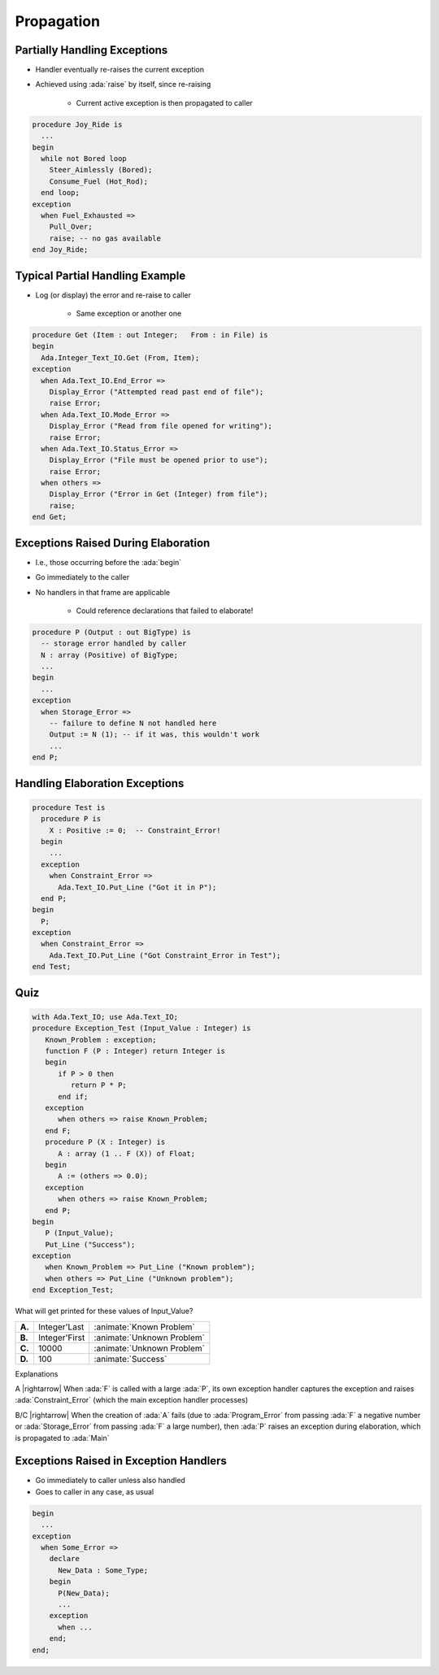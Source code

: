 =============
Propagation
=============

-------------------------------
Partially Handling Exceptions
-------------------------------

.. container:: columns

 .. container:: column

    * Handler eventually re-raises the current exception
    * Achieved using :ada:`raise` by itself, since re-raising

       - Current active exception is then propagated to caller

 .. container:: column

    .. code:: Ada

       procedure Joy_Ride is
         ...
       begin
         while not Bored loop
           Steer_Aimlessly (Bored);
           Consume_Fuel (Hot_Rod);
         end loop;
       exception
         when Fuel_Exhausted =>
           Pull_Over;
           raise; -- no gas available
       end Joy_Ride;

----------------------------------
Typical Partial Handling Example
----------------------------------

* Log (or display) the error and re-raise to caller

   - Same exception or another one

.. code:: Ada

   procedure Get (Item : out Integer;   From : in File) is
   begin
     Ada.Integer_Text_IO.Get (From, Item);
   exception
     when Ada.Text_IO.End_Error =>
       Display_Error ("Attempted read past end of file");
       raise Error;
     when Ada.Text_IO.Mode_Error =>
       Display_Error ("Read from file opened for writing");
       raise Error;
     when Ada.Text_IO.Status_Error =>
       Display_Error ("File must be opened prior to use");
       raise Error;
     when others =>
       Display_Error ("Error in Get (Integer) from file");
       raise;
   end Get;

--------------------------------------
Exceptions Raised During Elaboration
--------------------------------------

* I.e., those occurring before the :ada:`begin`
* Go immediately to the caller
* No handlers in that frame are applicable

   - Could reference declarations that failed to elaborate!

.. code:: Ada

   procedure P (Output : out BigType) is
     -- storage error handled by caller
     N : array (Positive) of BigType;
     ...
   begin
     ...
   exception
     when Storage_Error =>
       -- failure to define N not handled here
       Output := N (1); -- if it was, this wouldn't work
       ...
   end P;

---------------------------------
Handling Elaboration Exceptions
---------------------------------

.. code:: Ada

   procedure Test is
     procedure P is
       X : Positive := 0;  -- Constraint_Error!
     begin
       ...
     exception
       when Constraint_Error =>
         Ada.Text_IO.Put_Line ("Got it in P");
     end P;
   begin
     P;
   exception
     when Constraint_Error =>
       Ada.Text_IO.Put_Line ("Got Constraint_Error in Test");
   end Test;

------
Quiz
------

.. container:: latex_environment footnotesize

   .. code:: Ada

      with Ada.Text_IO; use Ada.Text_IO;
      procedure Exception_Test (Input_Value : Integer) is
         Known_Problem : exception;
         function F (P : Integer) return Integer is
         begin
            if P > 0 then
               return P * P;
            end if;
         exception
            when others => raise Known_Problem;
         end F;
         procedure P (X : Integer) is
            A : array (1 .. F (X)) of Float;
         begin
            A := (others => 0.0);
         exception
            when others => raise Known_Problem;
         end P;
      begin
         P (Input_Value);
         Put_Line ("Success");
      exception
         when Known_Problem => Put_Line ("Known problem");
         when others => Put_Line ("Unknown problem");
      end Exception_Test;

What will get printed for these values of Input_Value?

.. list-table::

   * - **A.**

     - Integer'Last
     - :animate:`Known Problem`

   * - **B.**

     - Integer'First
     - :animate:`Unknown Problem`

   * - **C.**

     - 10000
     - :animate:`Unknown Problem`

   * - **D.**

     - 100
     - :animate:`Success`

.. container:: animate

   Explanations

   .. container:: latex_environment tiny

      A |rightarrow| When :ada:`F` is called with a large :ada:`P`, its own exception handler captures the exception and raises :ada:`Constraint_Error` (which the main exception handler processes)

      B/C |rightarrow| When the creation of :ada:`A` fails (due to :ada:`Program_Error` from passing :ada:`F` a negative number or :ada:`Storage_Error` from passing :ada:`F` a large number), then :ada:`P` raises an exception during elaboration, which is propagated to :ada:`Main`

-----------------------------------------
Exceptions Raised in Exception Handlers
-----------------------------------------

.. container:: columns

 .. container:: column

    * Go immediately to caller unless also handled
    * Goes to caller in any case, as usual

 .. container:: column

    .. code:: Ada

       begin
         ...
       exception
         when Some_Error =>
           declare
             New_Data : Some_Type;
           begin
             P(New_Data);
             ...
           exception
             when ...
           end;
       end;
